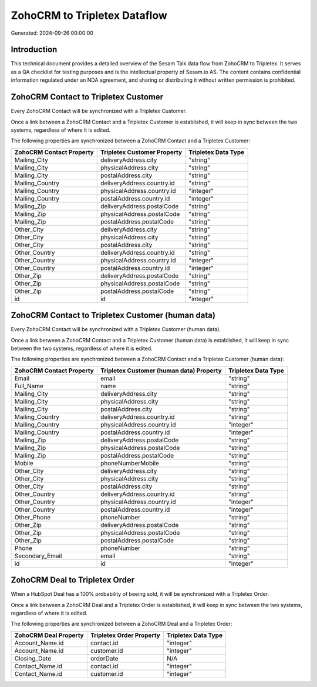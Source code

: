 =============================
ZohoCRM to Tripletex Dataflow
=============================

Generated: 2024-09-26 00:00:00

Introduction
------------

This technical document provides a detailed overview of the Sesam Talk data flow from ZohoCRM to Tripletex. It serves as a QA checklist for testing purposes and is the intellectual property of Sesam.io AS. The content contains confidential information regulated under an NDA agreement, and sharing or distributing it without written permission is prohibited.

ZohoCRM Contact to Tripletex Customer
-------------------------------------
Every ZohoCRM Contact will be synchronized with a Tripletex Customer.

Once a link between a ZohoCRM Contact and a Tripletex Customer is established, it will keep in sync between the two systems, regardless of where it is edited.

The following properties are synchronized between a ZohoCRM Contact and a Tripletex Customer:

.. list-table::
   :header-rows: 1

   * - ZohoCRM Contact Property
     - Tripletex Customer Property
     - Tripletex Data Type
   * - Mailing_City
     - deliveryAddress.city
     - "string"
   * - Mailing_City
     - physicalAddress.city
     - "string"
   * - Mailing_City
     - postalAddress.city
     - "string"
   * - Mailing_Country
     - deliveryAddress.country.id
     - "string"
   * - Mailing_Country
     - physicalAddress.country.id
     - "integer"
   * - Mailing_Country
     - postalAddress.country.id
     - "integer"
   * - Mailing_Zip
     - deliveryAddress.postalCode
     - "string"
   * - Mailing_Zip
     - physicalAddress.postalCode
     - "string"
   * - Mailing_Zip
     - postalAddress.postalCode
     - "string"
   * - Other_City
     - deliveryAddress.city
     - "string"
   * - Other_City
     - physicalAddress.city
     - "string"
   * - Other_City
     - postalAddress.city
     - "string"
   * - Other_Country
     - deliveryAddress.country.id
     - "string"
   * - Other_Country
     - physicalAddress.country.id
     - "integer"
   * - Other_Country
     - postalAddress.country.id
     - "integer"
   * - Other_Zip
     - deliveryAddress.postalCode
     - "string"
   * - Other_Zip
     - physicalAddress.postalCode
     - "string"
   * - Other_Zip
     - postalAddress.postalCode
     - "string"
   * - id
     - id
     - "integer"


ZohoCRM Contact to Tripletex Customer (human data)
--------------------------------------------------
Every ZohoCRM Contact will be synchronized with a Tripletex Customer (human data).

Once a link between a ZohoCRM Contact and a Tripletex Customer (human data) is established, it will keep in sync between the two systems, regardless of where it is edited.

The following properties are synchronized between a ZohoCRM Contact and a Tripletex Customer (human data):

.. list-table::
   :header-rows: 1

   * - ZohoCRM Contact Property
     - Tripletex Customer (human data) Property
     - Tripletex Data Type
   * - Email
     - email
     - "string"
   * - Full_Name
     - name
     - "string"
   * - Mailing_City
     - deliveryAddress.city
     - "string"
   * - Mailing_City
     - physicalAddress.city
     - "string"
   * - Mailing_City
     - postalAddress.city
     - "string"
   * - Mailing_Country
     - deliveryAddress.country.id
     - "string"
   * - Mailing_Country
     - physicalAddress.country.id
     - "integer"
   * - Mailing_Country
     - postalAddress.country.id
     - "integer"
   * - Mailing_Zip
     - deliveryAddress.postalCode
     - "string"
   * - Mailing_Zip
     - physicalAddress.postalCode
     - "string"
   * - Mailing_Zip
     - postalAddress.postalCode
     - "string"
   * - Mobile
     - phoneNumberMobile
     - "string"
   * - Other_City
     - deliveryAddress.city
     - "string"
   * - Other_City
     - physicalAddress.city
     - "string"
   * - Other_City
     - postalAddress.city
     - "string"
   * - Other_Country
     - deliveryAddress.country.id
     - "string"
   * - Other_Country
     - physicalAddress.country.id
     - "integer"
   * - Other_Country
     - postalAddress.country.id
     - "integer"
   * - Other_Phone
     - phoneNumber
     - "string"
   * - Other_Zip
     - deliveryAddress.postalCode
     - "string"
   * - Other_Zip
     - physicalAddress.postalCode
     - "string"
   * - Other_Zip
     - postalAddress.postalCode
     - "string"
   * - Phone
     - phoneNumber
     - "string"
   * - Secondary_Email
     - email
     - "string"
   * - id
     - id
     - "integer"


ZohoCRM Deal to Tripletex Order
-------------------------------
When a HubSpot Deal has a 100% probability of beeing sold, it  will be synchronized with a Tripletex Order.

Once a link between a ZohoCRM Deal and a Tripletex Order is established, it will keep in sync between the two systems, regardless of where it is edited.

The following properties are synchronized between a ZohoCRM Deal and a Tripletex Order:

.. list-table::
   :header-rows: 1

   * - ZohoCRM Deal Property
     - Tripletex Order Property
     - Tripletex Data Type
   * - Account_Name.id
     - contact.id
     - "integer"
   * - Account_Name.id
     - customer.id
     - "integer"
   * - Closing_Date
     - orderDate
     - N/A
   * - Contact_Name.id
     - contact.id
     - "integer"
   * - Contact_Name.id
     - customer.id
     - "integer"

